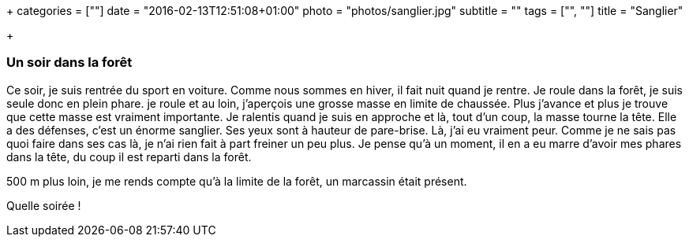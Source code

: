+++
categories = [""]
date = "2016-02-13T12:51:08+01:00"
photo = "photos/sanglier.jpg"
subtitle = ""
tags = ["", ""]
title = "Sanglier"

+++

=== Un soir dans la forêt

Ce soir, je suis rentrée du sport en voiture. Comme nous sommes en hiver, il fait nuit quand je rentre. Je roule dans la forêt, je suis seule donc en plein phare. je roule et au loin, j'aperçois une grosse masse en limite de chaussée. Plus j'avance et plus je trouve que cette masse est vraiment importante. Je ralentis quand je suis en approche et là, tout d'un coup, la masse tourne la tête. Elle a des défenses, c'est un énorme sanglier. Ses yeux sont à hauteur de pare-brise. Là, j'ai eu vraiment peur. Comme je ne sais pas quoi faire dans ses cas là, je n'ai rien fait à part freiner un peu plus.
Je pense qu'à un moment, il en a eu marre d'avoir mes phares dans la tête, du coup il est reparti dans la forêt.

500 m plus loin, je me rends compte qu'à la limite de la forêt, un marcassin était présent.

Quelle soirée !
